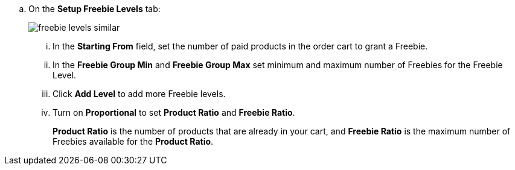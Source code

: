 .. On the *Setup Freebie Levels* tab:
+
image:freebie-levels-similar.png[]

... In the *Starting From* field, set the number of paid products in the order cart to grant a Freebie.
... In the *Freebie Group Min* and *Freebie Group Max* set minimum and maximum number of Freebies for the Freebie Level.
... Click *Add Level* to add more Freebie levels.
... Turn on *Proportional* to set *Product Ratio* and *Freebie Ratio*.
+
*Product Ratio* is the number of products that are already in your cart, and *Freebie Ratio* is the maximum number of Freebies available for the *Product Ratio*.
